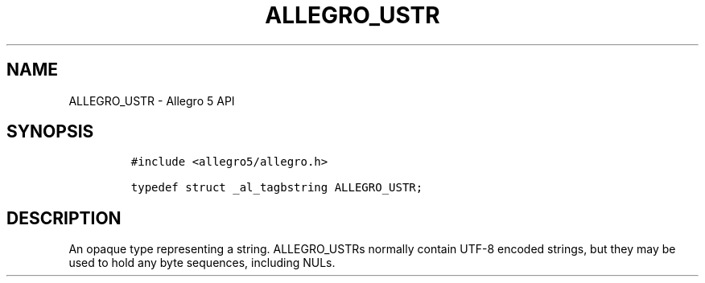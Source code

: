 .\" Automatically generated by Pandoc 3.1.3
.\"
.\" Define V font for inline verbatim, using C font in formats
.\" that render this, and otherwise B font.
.ie "\f[CB]x\f[]"x" \{\
. ftr V B
. ftr VI BI
. ftr VB B
. ftr VBI BI
.\}
.el \{\
. ftr V CR
. ftr VI CI
. ftr VB CB
. ftr VBI CBI
.\}
.TH "ALLEGRO_USTR" "3" "" "Allegro reference manual" ""
.hy
.SH NAME
.PP
ALLEGRO_USTR - Allegro 5 API
.SH SYNOPSIS
.IP
.nf
\f[C]
#include <allegro5/allegro.h>

typedef struct _al_tagbstring ALLEGRO_USTR;
\f[R]
.fi
.SH DESCRIPTION
.PP
An opaque type representing a string.
ALLEGRO_USTRs normally contain UTF-8 encoded strings, but they may be
used to hold any byte sequences, including NULs.

